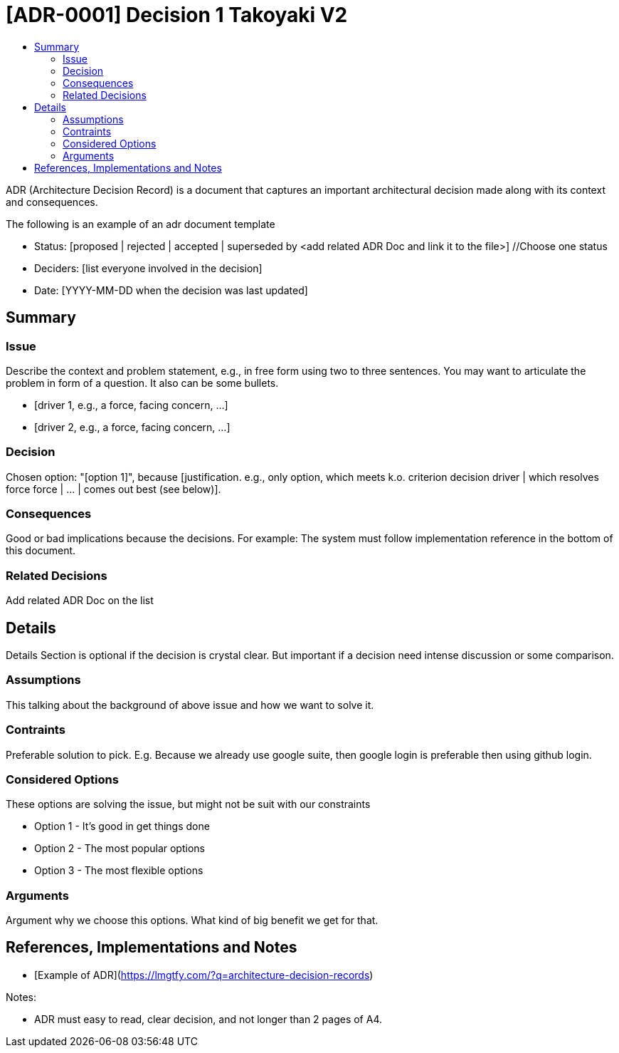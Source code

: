 :toc:
:toc-title: 


= [ADR-0001] Decision 1 Takoyaki V2

ADR (Architecture Decision Record) is a document that captures an important architectural decision made along with its context and consequences.

The following is an example of an adr document  template

* Status: [proposed | rejected | accepted | superseded by <add related ADR Doc and link it to the file>] //Choose one status
* Deciders: [list everyone involved in the decision]
* Date: [YYYY-MM-DD when the decision was last updated]

== Summary

=== Issue

Describe the context and problem statement, e.g., in free form using two to three sentences. You may want to articulate the problem in form of a question. It also can be some bullets.

* [driver 1, e.g., a force, facing concern, …]
* [driver 2, e.g., a force, facing concern, …]

=== Decision

Chosen option: "[option 1]", because [justification. e.g., only option, which meets k.o. criterion decision driver | which resolves force force | … | comes out best (see below)].

=== Consequences

Good or bad implications because the decisions. For example: The system must follow implementation reference in the bottom of this document.

=== Related Decisions

Add related ADR Doc on the list

 
== Details 

[blue]#Details Section is optional if the decision is crystal clear. But important if a decision need intense discussion or some comparison.#

=== Assumptions

This talking about the background of above issue and how we want to solve it. 

=== Contraints

Preferable solution to pick. E.g. Because we already use google suite, then google login is preferable then using github login.

=== Considered Options

These options are solving the issue, but might not be suit with our constraints

* Option 1 - It's good in get things done
* Option 2 - The most popular options 
* Option 3 - The most flexible options

=== Arguments

Argument why we choose this options. What kind of big benefit we get for that.


== References, Implementations and Notes

* [Example of ADR](https://lmgtfy.com/?q=architecture-decision-records[])


Notes:

* ADR must easy to read, clear decision, and not longer than 2 pages of A4.

